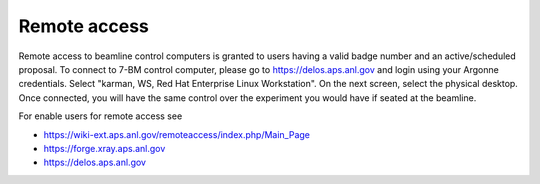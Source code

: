 Remote access
=============

Remote access to beamline control computers is granted to users having a valid badge number and an active/scheduled proposal. 
To connect to 7-BM control computer, please go to https://delos.aps.anl.gov and login using your Argonne credentials.
Select "karman, WS, Red Hat Enterprise Linux Workstation".  On the next screen, select the physical desktop.  Once connected, you will have the same control over the experiment you would have if seated at the beamline.


.. image:: ../img/delos_login.png 
   :width: 140px
   :align: center
   :alt: tomo_user

.. image:: ../img/delos_selectworkstation.png 
   :width: 140px
   :align: center
   :alt: tomo_user

.. image:: ../img/delos_3.png 
   :width: 140px
   :align: center
   :alt: tomo_user


For enable users for remote access see

- https://wiki-ext.aps.anl.gov/remoteaccess/index.php/Main_Page
- https://forge.xray.aps.anl.gov
- https://delos.aps.anl.gov
